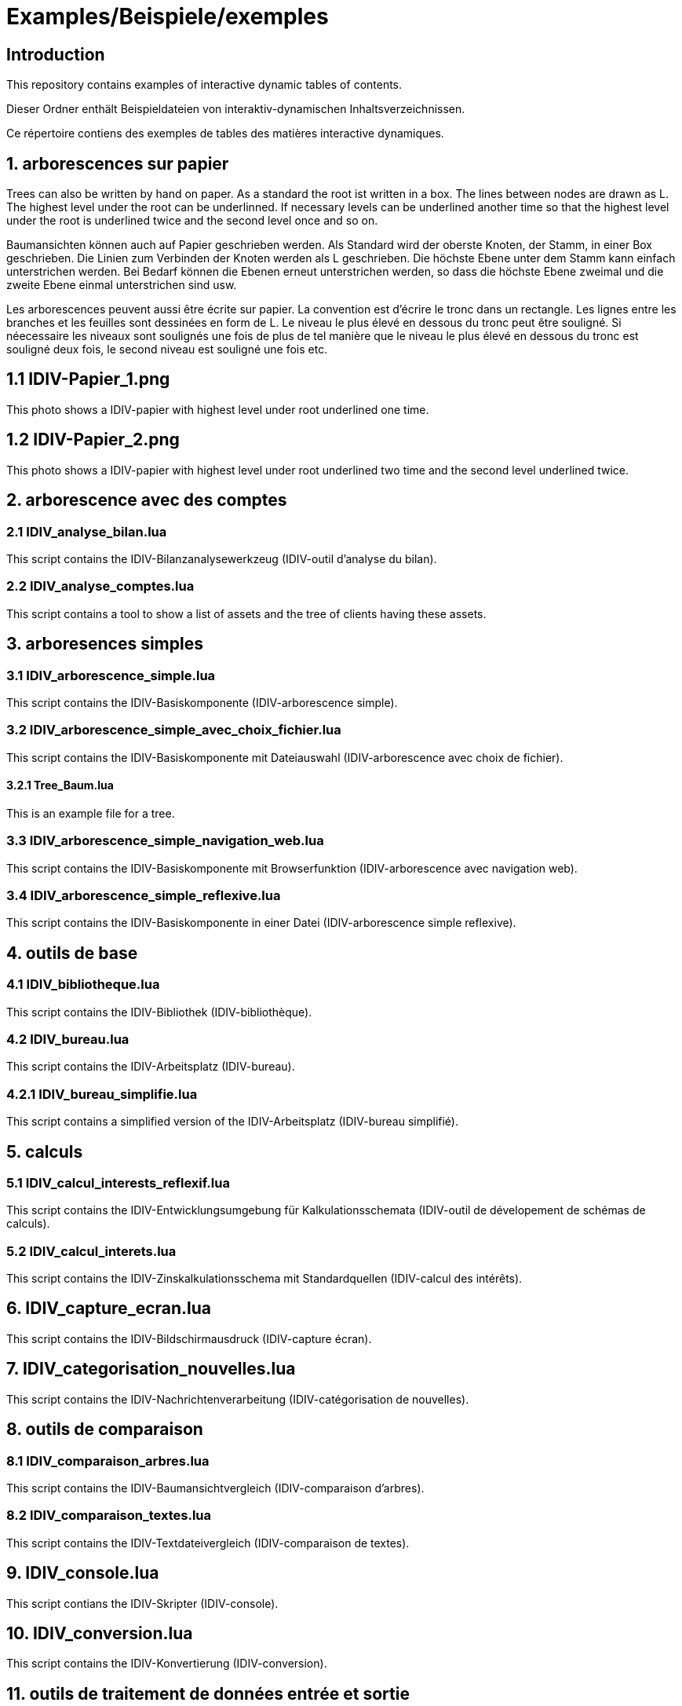 = Examples/Beispiele/exemples

== Introduction
This repository contains examples of interactive dynamic tables of contents. 

Dieser Ordner enthält Beispieldateien von interaktiv-dynamischen Inhaltsverzeichnissen.

Ce répertoire contiens des exemples de tables des matières interactive dynamiques.

== 1. arborescences sur papier

Trees can also be written by hand on paper. As a standard the root ist written in a box. The lines between nodes are drawn as L. The highest level under the root can be underlinned. If necessary levels can be underlined another time so that the highest level under the root is underlined twice and the second level once and so on.

Baumansichten können auch auf Papier geschrieben werden. Als Standard wird der oberste Knoten, der Stamm, in einer Box geschrieben. Die Linien zum Verbinden der Knoten werden als L geschrieben. Die höchste Ebene unter dem Stamm kann einfach unterstrichen werden. Bei Bedarf können die Ebenen erneut unterstrichen werden, so dass die höchste Ebene zweimal und die zweite Ebene einmal unterstrichen sind usw.

Les arborescences peuvent aussi être écrite sur papier. La convention est d'écrire le tronc dans un rectangle. Les lignes entre les branches et les feuilles sont dessinées en form de L. Le niveau le plus élevé en dessous du tronc peut être souligné. Si néecessaire les niveaux sont soulignés une fois de plus de tel manière que le niveau le plus élevé en dessous du tronc est souligné deux fois, le second niveau est souligné une fois etc.

== 1.1 IDIV-Papier_1.png

This photo shows a IDIV-papier with highest level under root underlined one time.

== 1.2 IDIV-Papier_2.png

This photo shows a IDIV-papier with highest level under root underlined two time and the second level underlined twice.

== 2. arborescence avec des comptes

=== 2.1 IDIV_analyse_bilan.lua

This script contains the IDIV-Bilanzanalysewerkzeug (IDIV-outil d'analyse du bilan).

=== 2.2 IDIV_analyse_comptes.lua

This script contains a tool to show a list of assets and the tree of clients having these assets.

== 3. arboresences simples

=== 3.1 IDIV_arborescence_simple.lua

This script contains the IDIV-Basiskomponente (IDIV-arborescence simple).

=== 3.2 IDIV_arborescence_simple_avec_choix_fichier.lua

This script contains the IDIV-Basiskomponente mit Dateiauswahl (IDIV-arborescence avec choix de fichier).

==== 3.2.1 Tree_Baum.lua

This is an example file for a tree.

=== 3.3 IDIV_arborescence_simple_navigation_web.lua

This script contains the IDIV-Basiskomponente mit Browserfunktion (IDIV-arborescence avec navigation web).

=== 3.4 IDIV_arborescence_simple_reflexive.lua

This script contains the IDIV-Basiskomponente in einer Datei (IDIV-arborescence simple reflexive).

== 4. outils de base
=== 4.1 IDIV_bibliotheque.lua

This script contains the IDIV-Bibliothek (IDIV-bibliothèque).

=== 4.2 IDIV_bureau.lua

This script contains the IDIV-Arbeitsplatz (IDIV-bureau).

=== 4.2.1 IDIV_bureau_simplifie.lua

This script contains a simplified version of the IDIV-Arbeitsplatz (IDIV-bureau simplifié).

== 5. calculs

=== 5.1 IDIV_calcul_interests_reflexif.lua

This script contains the IDIV-Entwicklungsumgebung für Kalkulationsschemata (IDIV-outil de dévelopement de schémas de calculs).

=== 5.2 IDIV_calcul_interets.lua

This script contains the IDIV-Zinskalkulationsschema mit Standardquellen (IDIV-calcul des intérêts).

== 6. IDIV_capture_ecran.lua

This script contains the IDIV-Bildschirmausdruck (IDIV-capture écran).

== 7. IDIV_categorisation_nouvelles.lua

This script contains the IDIV-Nachrichtenverarbeitung (IDIV-catégorisation de nouvelles).

== 8. outils de comparaison

=== 8.1 IDIV_comparaison_arbres.lua

This script contains the IDIV-Baumansichtvergleich (IDIV-comparaison d'arbres).

=== 8.2 IDIV_comparaison_textes.lua

This script contains the IDIV-Textdateivergleich (IDIV-comparaison de textes).

== 9. IDIV_console.lua

This script contians the IDIV-Skripter (IDIV-console).

== 10. IDIV_conversion.lua

This script contains the IDIV-Konvertierung (IDIV-conversion).

== 11. outils de traitement de données entrée et sortie

=== 11.1 IDIV_entree_traitement_sortie.lua

This script contains the IDIV-Analysewerkzeug (IDIV-outil d'analyse).

=== 11.2 IDIV_entree_traitement_sortie_MDI_graphiques.lua

This script contains the IDIV-Analysewerkzeug mit Darstellung (IDIV-outil d'analyse avec représentation).

== 12. IDIV_images_reflexives.lua

This script contains the IDIV-Graphiken-Anzeige (IDIV-images).

== 13. IDIV_livre_reflexif.lua

This script contains the IDIV-Textheft (IDIV-livre).

== 14. IDIV_navigation_web_reflexive.lua

This script contains the IDIV-Browser (IDIV-navigation web).

== 15. presentations
=== 15.1 IDIV_presentation_reflexive.lua

This script contains the IDIV-Präsentation (IDIV-présentation).

=== 15.2 IDIV_presentation_video.lua

This script contains the IDIV-Video-Präsentation (IDIV-présentation vidéo).

== 16. IDIV_recherche_internet_reflexive.lua

This script contains the IDIV-Suchergebnisse Internet (IDIC-recherche internet).

== 17. IDIV_repertoire.lua

This script contains the IDIV-Ordnergliederung (IDIV-répertoire).

== 18. IDIV_syntax_de_Lua_reflexive.lua

This script contains IDIV-Browser der Lua-Syntax (IDIV-Syntaxe de Lua).

== 19. IDIV_traitement_texte_reflexif.lua

This script contains the IDIV-Textverarbeitung (IDIV-traitement de textes).


